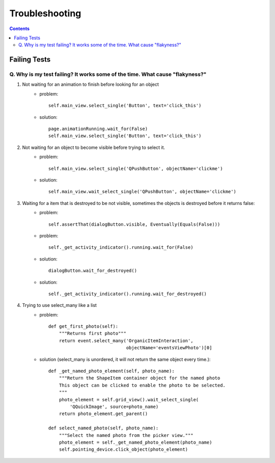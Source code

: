 Troubleshooting
##########################

.. contents::

Failing Tests
++++++++++++++++++++++

.. _failing_tests:

Q. Why is my test failing? It works some of the time. What cause "flakyness?"
=============================================================================


#. Not waiting for an animation to finish before looking for an object
         * problem::

            self.main_view.select_single('Button', text='click_this')

         * solution::

            page.animationRunning.wait_for(False) 
            self.main_view.select_single('Button', text='click_this')

#. Not waiting for an object to become visible before trying to select it.
         * problem::

            self.main_view.select_single('QPushButton', objectName='clickme')

         * solution::

            self.main_view.wait_select_single('QPushButton', objectName='clickme')

#. Waiting for a item that is destroyed to be not visible, sometimes the objects is destroyed before it returns false:
        * problem::

            self.assertThat(dialogButton.visible, Eventually(Equals(False)))

        * problem::

            self._get_activity_indicator().running.wait_for(False)


        * solution::

            dialogButton.wait_for_destroyed()

        * solution::

            self._get_activity_indicator().running.wait_for_destroyed()

#. Trying to use select_many like a list
        * problem::

            def get_first_photo(self):
                """Returns first photo"""
                return event.select_many('OrganicItemInteraction',
                                         objectName='eventsViewPhoto')[0]

        * solution (select_many is unordered, it will not return the same object every time.)::

            def _get_named_photo_element(self, photo_name):
                """Return the ShapeItem container object for the named photo 
                This object can be clicked to enable the photo to be selected. 
                """
                photo_element = self.grid_view().wait_select_single(
                    'QQuickImage', source=photo_name)
                return photo_element.get_parent()

            def select_named_photo(self, photo_name):
                """Select the named photo from the picker view."""
                photo_element = self._get_named_photo_element(photo_name) 
                self.pointing_device.click_object(photo_element)
